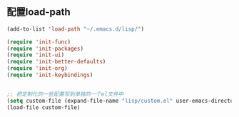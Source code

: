 ** 配置load-path
#+BEGIN_SRC emacs-lisp
  (add-to-list 'load-path "~/.emacs.d/lisp/")

  (require 'init-func)
  (require 'init-packages)
  (require 'init-ui)
  (require 'init-better-defaults)
  (require 'init-org)
  (require 'init-keybindings)


  ;; 把定制化的一些配置写到单独的一个el文件中
  (setq custom-file (expand-file-name "lisp/custom.el" user-emacs-directory))
  (load-file custom-file)
#+END_SRC
